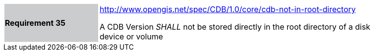 [width="90%",cols="2,6"]
|===
|*Requirement 35*{set:cellbgcolor:#CACCCE}
|http://www.opengis.net/spec/CDB/1.0/core/cdb-not-in-root-directory{set:cellbgcolor:#FFFFFF} +

A CDB Version _SHALL_ not be stored directly in the root directory of a disk device or volume{set:cellbgcolor:#FFFFFF}
|===
